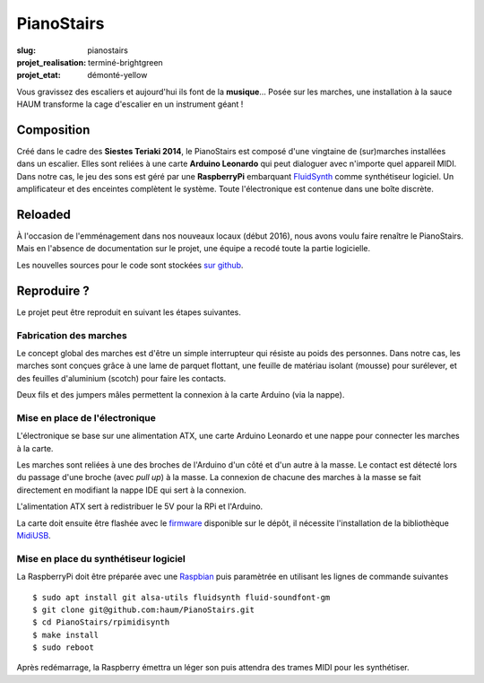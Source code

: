 ===========
PianoStairs
===========

:slug: pianostairs

:projet_realisation: terminé-brightgreen
:projet_etat: démonté-yellow

Vous gravissez des escaliers et aujourd'hui ils font de la **musique**... Posée sur les
marches, une installation à la sauce HAUM transforme la cage d'escalier en un instrument
géant !

Composition
===========

Créé dans le cadre des **Siestes Teriaki 2014**, le PianoStairs est composé d'une
vingtaine de (sur)marches installées dans un escalier. Elles sont reliées à une carte
**Arduino Leonardo** qui peut dialoguer avec n'importe quel appareil MIDI. Dans notre cas,
le jeu des sons est géré par une **RaspberryPi** embarquant FluidSynth_ comme synthétiseur logiciel.
Un amplificateur et des enceintes complètent le système. Toute l'électronique est contenue dans une boîte discrète.

Reloaded
========

À l'occasion de l'emménagement dans nos nouveaux locaux (début 2016), nous avons voulu faire renaître le PianoStairs.
Mais en l'absence de documentation sur le projet, une équipe a recodé toute la partie logicielle.

Les nouvelles sources pour le code sont stockées `sur github`_.

Reproduire ?
============

Le projet peut être reproduit en suivant les étapes suivantes.

Fabrication des marches
-----------------------

Le concept global des marches est d'être un simple interrupteur qui résiste au poids des personnes.
Dans notre cas, les marches sont conçues grâce à une lame de parquet flottant, une feuille de matériau isolant (mousse) pour surélever, et des feuilles d'aluminium (scotch) pour faire les contacts.

Deux fils et des jumpers mâles permettent la connexion à la carte Arduino (via la nappe).

Mise en place de l'électronique
-------------------------------

L'électronique se base sur une alimentation ATX, une carte Arduino Leonardo et une nappe pour connecter les marches à la carte.

Les marches sont reliées à une des broches de l'Arduino d'un côté et d'un autre à la masse. Le contact est détecté lors du passage d'une broche (avec *pull up*) à la masse.
La connexion de chacune des marches à la masse se fait directement en modifiant la nappe IDE qui sert à la connexion.

L'alimentation ATX sert à redistribuer le 5V pour la RPi et l'Arduino.

La carte doit ensuite être flashée avec le firmware_ disponible sur le dépôt, il nécessite l'installation de la bibliothèque MidiUSB_.

Mise en place du synthétiseur logiciel
--------------------------------------

La RaspberryPi doit être préparée avec une Raspbian_ puis paramètrée en utilisant les lignes de commande suivantes ::

    $ sudo apt install git alsa-utils fluidsynth fluid-soundfont-gm
    $ git clone git@github.com:haum/PianoStairs.git
    $ cd PianoStairs/rpimidisynth
    $ make install
    $ sudo reboot

Après redémarrage, la Raspberry émettra un léger son puis attendra des trames MIDI pour les synthétiser.


.. _FluidSynth: http://fluidsynth.elementsofsound.org/
.. _sur github: https://github.com/haum/PianoStairs
.. _MidiUSB: https://www.arduino.cc/en/Reference/MIDIUSB
.. _firmware: https://github.com/haum/PianoStairs/blob/master/midistairs/midistairs.ino
.. _Raspbian: https://www.raspbian.org/
